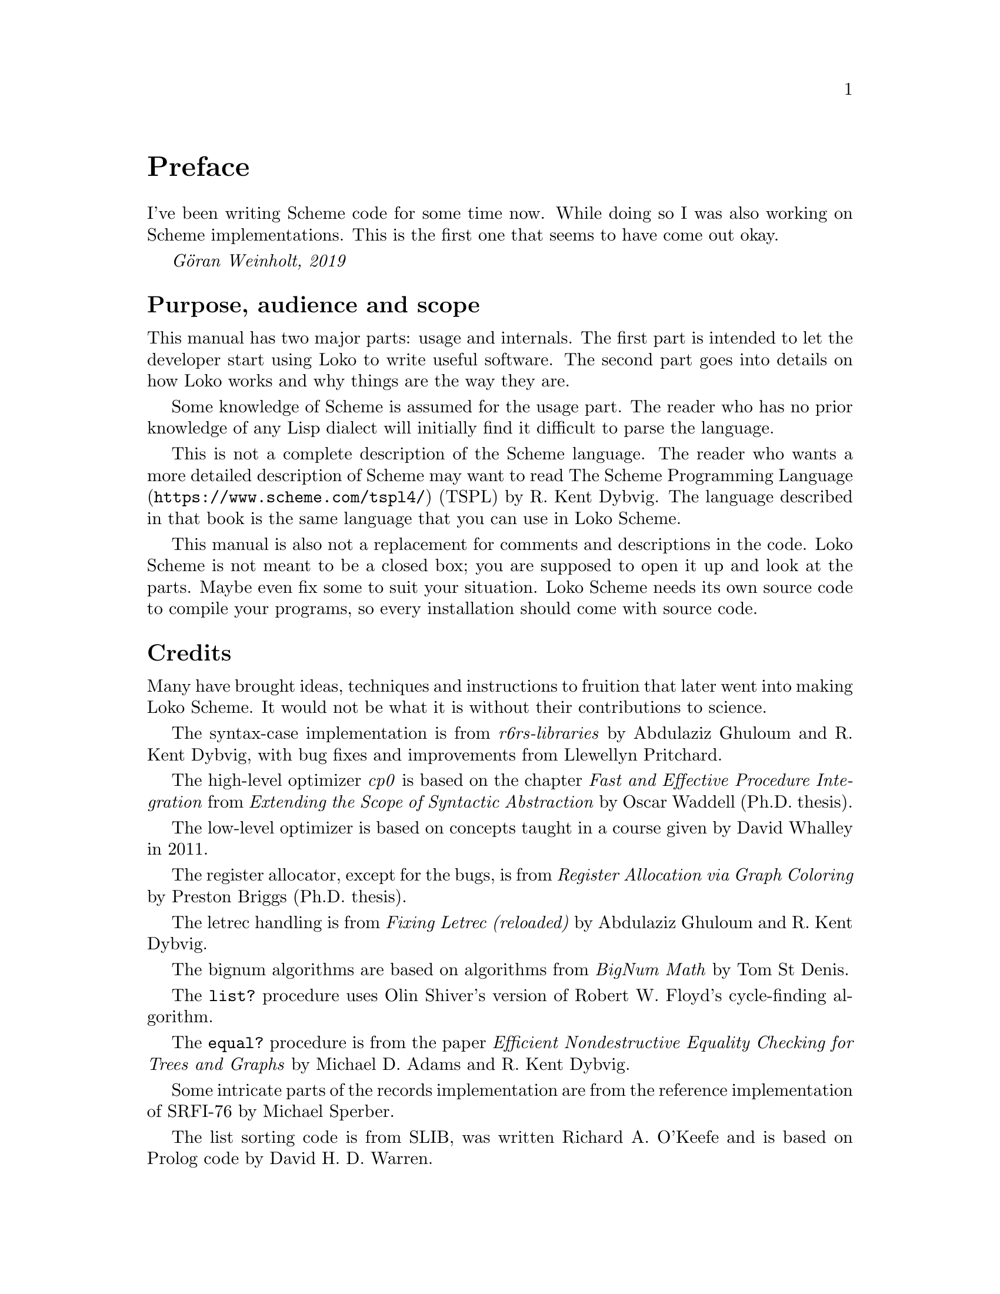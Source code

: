@c -*-texinfo-*-
@c Loko Scheme Developer's Manual.
@c Copyright © 2019 Göran Weinholt
@c See loko.texi for the license.

@node Preface
@unnumbered Preface

I've been writing Scheme code for some time now. While doing so I was
also working on Scheme implementations. This is the first one that
seems to have come out okay.

@i{Göran Weinholt, 2019}

@menu
* Purpose::
* Credits::
* Loko License::
@end menu


@node Purpose
@unnumberedsec Purpose, audience and scope

This manual has two major parts: usage and internals. The first part
is intended to let the developer start using Loko to write useful
software. The second part goes into details on how Loko works and why
things are the way they are.

Some knowledge of Scheme is assumed for the usage part. The reader who
has no prior knowledge of any Lisp dialect will initially find it
difficult to parse the language.

This is not a complete description of the Scheme language. The reader
who wants a more detailed description of Scheme may want to read
@url{https://www.scheme.com/tspl4/, The Scheme Programming Language}
(TSPL) by R.@: Kent Dybvig. The language described in that book is the
same language that you can use in Loko Scheme.

This manual is also not a replacement for comments and descriptions in
the code. Loko Scheme is not meant to be a closed box; you are
supposed to open it up and look at the parts. Maybe even fix some to
suit your situation. Loko Scheme needs its own source code to compile
your programs, so every installation should come with source code.


@node Credits
@unnumberedsec Credits

Many have brought ideas, techniques and instructions to fruition that
later went into making Loko Scheme. It would not be what it is without
their contributions to science.

The syntax-case implementation is from @emph{r6rs-libraries} by
Abdulaziz Ghuloum and R.@: Kent Dybvig, with bug fixes and
improvements from Llewellyn Pritchard.

The high-level optimizer @emph{cp0} is based on the chapter @emph{Fast
and Effective Procedure Integration} from @emph{Extending the Scope of
Syntactic Abstraction} by Oscar Waddell (Ph.D.@: thesis).

The low-level optimizer is based on concepts taught in a course given
by David Whalley in 2011.

The register allocator, except for the bugs, is from @emph{Register
Allocation via Graph Coloring} by Preston Briggs (Ph.D.@: thesis).

The letrec handling is from @emph{Fixing Letrec (reloaded)} by
Abdulaziz Ghuloum and R.@: Kent Dybvig.

The bignum algorithms are based on algorithms from @emph{BigNum Math}
by Tom St Denis.

The @code{list?} procedure uses Olin Shiver's version of Robert W.@:
Floyd's cycle-finding algorithm.

The @code{equal?} procedure is from the paper @emph{Efficient
Nondestructive Equality Checking for Trees and Graphs} by Michael D.@:
Adams and R.@: Kent Dybvig.

Some intricate parts of the records implementation are from the
reference implementation of SRFI-76 by Michael Sperber.

The list sorting code is from SLIB, was written Richard A.@: O'Keefe and
is based on Prolog code by David H.@: D.@: Warren.

The dynamic-wind code is from SLIB and was written by Aubrey Jaffer.

The division magic, and many other wonderful hacks, is from the
excellent book @emph{Hacker's Delight} by Henry S.@: Warren, Jr.@:,
with foreword by one Guy L.@: Steele, Jr.!

The fibers library is loosely based on @emph{Parallel Concurrent ML}
by John Reppy, Claudio V.@: Russo and Yingqi Xiao. The API is based on
Guile fibers by Andy Wingo and the implementation is closely related
to his blog post @emph{a new concurrent ml}.

Thanks also to Abdulaziz Ghuloum for @emph{An Incremental Approach to
Compiler Construction}, which helped me consolidate the Scheme
compiler experience I had already accumulated through experimentation.


@node Loko License
@unnumberedsec The Loko Scheme License
@cindex AGPL
@cindex license

Loko Scheme is copyrighted software. The default legal state of
software is that no rights are granted. However, Loko Scheme is
licensed under a free software license. This license grants many
permissions, but they are conditional on following the terms of the
license.

@itemize @bullet
@item
Loko Scheme as a whole, including the compiler, the runtime, the
drivers, etc.@:, is published under the terms of the GNU Affero General
Public License version 3 or later (AGPL-3.0-or-later). See the file
@file{COPYING} in the source code tree.

Any binaries produced by the compiler are also under this license.
This means that all binaries created by the Loko Scheme compiler must
use a compatible license due to the restrictions in AGPL-3.0-or-later.

If this is a problem for your use of Loko Scheme, then please see
issue #2 in the bug tracker.

@item
This manual is published under the GNU Free Documentation License
(@pxref{GNU Free Documentation License}).

@item
The files under the samples directory are published under the terms of
the MIT license. See the file @file{samples/LICENSE.txt} in the source
code tree.

@item
The files under the srfi directory are also published under the terms
of the MIT license. See the file @file{srfi/LICENSE.txt} in the source
code tree. This license is conventional for SRFI implementations.

@end itemize

Most files carry their license information in brief using an
SPDX-License-Identifier.


@c Local Variables:
@c TeX-master: "loko.texi"
@c End:
